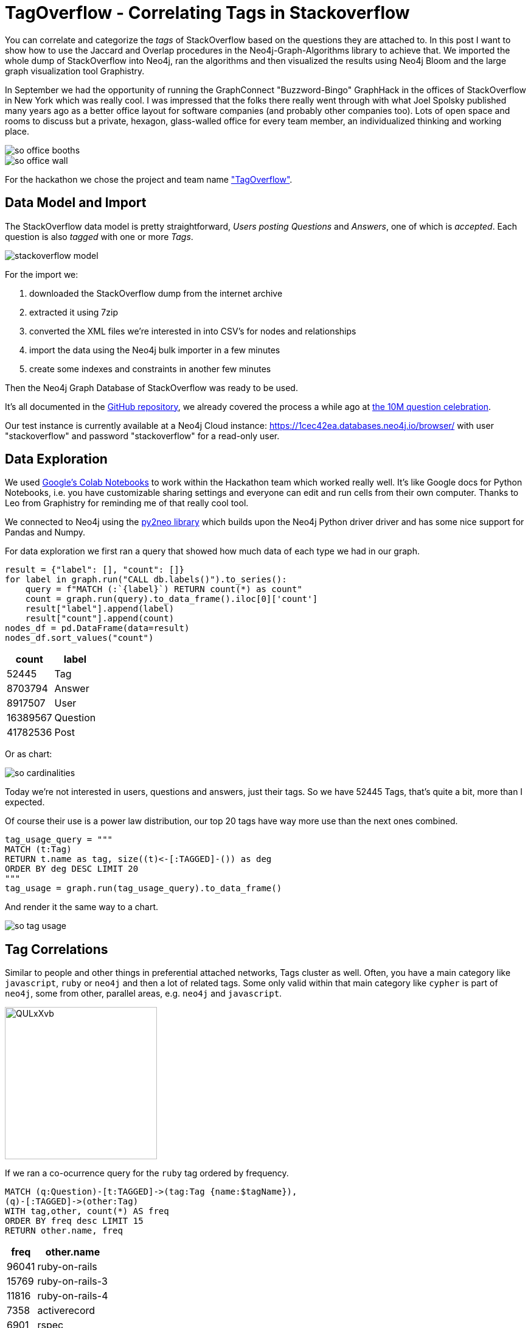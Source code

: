// https://colab.research.google.com/drive/1AMwmd4oM-6WV0pNuXFNFwDK447VkMkc8#scrollTo=dBa80xp7m3-x
= TagOverflow - Correlating Tags in Stackoverflow
//:img: ../img
:img: https://github.com/jexp/blog/raw/gh-pages/img

You can correlate and categorize the _tags_ of StackOverflow based on the questions they are attached to.
In this post I want to show how to use the Jaccard and Overlap procedures in the Neo4j-Graph-Algorithms library to achieve that.
We imported the whole dump of StackOverflow into Neo4j, ran the algorithms and then visualized the results using Neo4j Bloom and the large graph visualization tool Graphistry.

In September we had the opportunity of running the GraphConnect "Buzzword-Bingo" GraphHack in the offices of StackOverflow in New York which was really cool.
I was impressed that the folks there really went through with what Joel Spolsky published many years ago as a better office layout for software companies (and probably other companies too).
Lots of open space and rooms to discuss but a private, hexagon, glass-walled office for every team member, an individualized thinking and working place.

image::{img}/so-office-booths.jpg[]
image::{img}/so-office-wall.jpg[]

For the hackathon we chose the project and team name https://hackdash.org/projects/5ba6886396a2952c33e300a9["TagOverflow"].

== Data Model and Import

The StackOverflow data model is pretty straightforward, _Users posting Questions_ and _Answers_, one of which is _accepted_.
Each question is also _tagged_ with one or more _Tags_.

image::{img}/stackoverflow-model.jpg[]

For the import we:

1. downloaded the StackOverflow dump from the internet archive
2. extracted it using 7zip
3. converted the XML files we're interested in into CSV's for nodes and relationships
4. import the data using the Neo4j bulk importer in a few minutes
5. create some indexes and constraints in another few minutes

Then the Neo4j Graph Database of StackOverflow was ready to be used.

It's all documented in the https://github.com/neo4j-examples/neo4j-stackoverflow-import[GitHub repository], we already covered the process a while ago at https://neo4j.com/blog/import-10m-stack-overflow-questions/[the 10M question celebration].

Our test instance is currently available at a Neo4j Cloud instance: https://1cec42ea.databases.neo4j.io/browser/ with user "stackoverflow" and password "stackoverflow" for a read-only user.

== Data Exploration

We used https://colab.research.google.com/drive/1AMwmd4oM-6WV0pNuXFNFwDK447VkMkc8[Google's Colab Notebooks] to work within the Hackathon team which worked really well.
It's like Google docs for Python Notebooks, i.e. you have customizable sharing settings and everyone can edit and run cells from their own computer.
Thanks to Leo from Graphistry for reminding me of that really cool tool.

We connected to Neo4j using the http://py2neo.org[py2neo library] which builds upon the Neo4j Python driver driver and has some nice support for Pandas and Numpy.

For data exploration we first ran a query that showed how much data of each type we had in our graph.

[source,python]
----
result = {"label": [], "count": []}
for label in graph.run("CALL db.labels()").to_series():
    query = f"MATCH (:`{label}`) RETURN count(*) as count"
    count = graph.run(query).to_data_frame().iloc[0]['count']
    result["label"].append(label)
    result["count"].append(count)
nodes_df = pd.DataFrame(data=result)
nodes_df.sort_values("count")
----

[%autowidth,opts="header"]
|===
| count | label
| 52445 | Tag
| 8703794 | Answer
| 8917507 | User
| 16389567 | Question
| 41782536 | Post
|===

Or as chart:

image::{img}/so-cardinalities.png[]

Today we're not interested in users, questions and answers, just their tags.
So we have 52445 Tags, that's quite a bit, more than I expected.

Of course their use is a power law distribution, our top 20 tags have way more use than the next ones combined.

[source,cypher]
----
tag_usage_query = """
MATCH (t:Tag) 
RETURN t.name as tag, size((t)<-[:TAGGED]-()) as deg 
ORDER BY deg DESC LIMIT 20
"""
tag_usage = graph.run(tag_usage_query).to_data_frame()
----

And render it the same way to a chart.

image::{img}/so-tag-usage.png[]


== Tag Correlations

Similar to people and other things in preferential attached networks, Tags cluster as well.
Often, you have a main category like `javascript`, `ruby` or `neo4j` and then a lot of related tags.
Some only valid within that main category like `cypher` is part of `neo4j`, some from other, parallel areas, e.g. `neo4j` and `javascript`.

image::https://i.imgur.com/QULxXvb.jpg[width=250]

If we ran a co-ocurrence query for the `ruby` tag ordered by frequency.

[source,cypher]
----
MATCH (q:Question)-[t:TAGGED]->(tag:Tag {name:$tagName}),
(q)-[:TAGGED]->(other:Tag)
WITH tag,other, count(*) AS freq
ORDER BY freq desc LIMIT 15
RETURN other.name, freq
----

[%autowidth,opts="header"]
|===
| freq | other.name
| 96041 | ruby-on-rails
| 15769 | ruby-on-rails-3
| 11816 | ruby-on-rails-4
| 7358 | activerecord
| 6901 | rspec
| 6658 | arrays
| 5772 | rubygems
| 4859 | regex
| 4101 | javascript
| 3967 | gem
| 3942 | sinatra
| 3732 | hash
| 3435 | devise
| 3358 | heroku
| 2947 | nokogiri
|===

You'd see that the results make sense, many of those tags are either major ruby projects or libraries.

We could also render these correlations as virtual relationships in Neo4j Browser, by using the `apoc.create.vRelationship` function on our aggregated data to represent a `SIMILAR` relationship with the `count` as a property.

[source,cypher]
----
MATCH (q:Question)-[t:TAGGED]->(tag:Tag {name:"ruby"}),
(q)-[:TAGGED]->(other:Tag)
WITH tag,other, count(*) as freq
ORDER BY freq DESC LIMIT 50
RETURN tag, other, apoc.create.vRelationship(tag,'SIMILAR',{freq:freq}, other);
----

image::https://i.imgur.com/Mvzfe2Z.jpg[]

Next we wanted to see how frequently are those _other tags_ used, by looking at their degrees.

[source,cypher]
----
match (q:Question)-[t:TAGGED]->(tag:Tag {name:$tagName}),
(q)-[:TAGGED]->(other:Tag)
with other, count(*) as freq
return other.name, freq, size((other)<-[:TAGGED]-()) as degree 
order by freq desc limit 10
----

[%autowidth,opts="header"]
|===
| degree | freq | other.name
| 296513 | 96041 | ruby-on-rails
| 55807 | 15769 | ruby-on-rails-3
| 35954 | 11816 | ruby-on-rails-4
| 25483 | 7358 | activerecord
| 15949 | 6901 | rspec
| 273065 | 6658 | arrays
| 8842 | 5772 | rubygems
| 194295 | 4859 | regex
| 1674999 | 4101 | javascript
| 6371 | 3967 | gem
|===

It turned out that `rails`,`arrays` and `javascript` have really high usage.
Rails showed its popularity, the other two tags are also used independently of Ruby for other programming language questions.

== Tag Similarity

Then we looked at the similarity computation of tags based on the questions they were attached to.

We started with the https://neo4j.com/docs/graph-algorithms/current/algorithms/similarity-jaccard/[Jaccard Similarity] which is based on the intersection and the total size of two sets: 

----
jaccard(A,B) = ∣A ∩ B∣ / ( ∣A∣ + ∣B∣ - ∣A ∩ B| )

jaccard(A,B) = size(intersection(A,B)) / (size(B) + size(B) - size(intersection(A,B)))
----

We could run it in Neo4j either as a function, like 

[source,cypher]
----
RETURN algo.similarity.jaccard([1,2,3], [1,2,4,5]) AS similarity
----

Which returns `0.4` (i.e. `2/(3+4-2)`).

Or as a procedure for larger data volumes.
There we would pass in a list of maps/dictionaries where each entry has an `item` value and a `categories` list, e.g. `[{item:1, categories:[1,2,3]},{item:2, categories:[2,3,4]}]`.
The procedure then computes the intersections and similarities of all pairs in parallel.
We can pass in additional parameters like cutoffs for minimal similarity or degree of a node (relevancy), the details are documented in the documentation linked above.

We were running this on a small sample of our data to show that it worked.

[source,cypher]
----
// find 100 tags with more than 50 questions
MATCH (tag:Tag) WHERE size((tag)<-[:TAGGED]-()) > 50 WITH tag LIMIT 100
MATCH (q:Question)-[:TAGGED]->(tag)
// find 3M tagged questions for those
WITH * LIMIT 3000000
// create the entry per item (tag) with its categories (questions)
WITH {item:id(tag), categories: collect(id(q))} as entry
WITH collect(entry) as entries

// pass the entries to the algorithm, find the top 3 most similar items to each entry
CALL algo.similarity.jaccard.stream(entries, {topK:3})
YIELD item1, item2, count1, count2, intersection, similarity
// return each pair once
WHERE item1 < item2 
// return the tag names, intersections and similarities ordered by highest simillarity
RETURN algo.getNodeById(item1).name AS firstTag, algo.getNodeById(item2).name AS secondTag, intersection, similarity
ORDER BY similarity DESC LIMIT 50;
----

[%autowidth,opts="header"]
|===
| firstTag | intersection | secondTag | similarity
| html | 183523 | css | 0.211302
| html | 310519 | javascript | 0.145369
| javascript | 83489 | css | 0.044600
| .net | 3195 | javascript | 0.001643
| .net | 1591 | html | 0.001525
| .net | 140 | css | 0.000253
|===


== Global Correlations

We then ran the similarity computation on the whole dataset, limited to relevant tags that have at least 100 questions, in total 17000 tag-nodes, i.e. 292 Million comparisons (17k^2).

[source,cypher]
----
// tags with at least 100 questions
MATCH (tag:Tag) WHERE size((tag)<-[:TAGGED]-()) > 100 WITH tag
// get the questions
MATCH (q:Question)-[:TAGGED]->(tag)
// create dict with tag as item and questions as categories
WITH {item:id(tag), categories: collect(id(q))} as entry
WITH collect(entry) as entries
// run jaccard, write back results
CALL algo.similarity.jaccard(entries, {topK:5,similarityCutoff:0.1, write:true})
YIELD nodes, similarityPairs, write, writeRelationshipType, writeProperty, min, max, mean, stdDev, p25, p50, p75, p90, p95, p99, p999, p100

RETURN *;
----

On our contended shared test machine it ran for 13 minutes to compute the data, on dedicated hardware it would be faster.

With the quite high min-similarity of 0.1 and writing only the 5 most similar neighbours, we create 2864 `SIMILAR` relationships that we can then use to run other graph algorithms on top.

.Boundaries
[%autowidth,opts="header"]
|===
| nodes | similarityPairs | write | writeRelationshipType | writeProperty | min | max | mean 
| 17083 | 2864 | TRUE | "SIMILAR" | "score" | 0.09999990463256836 | 0.7578158378601074 | 0.1662157753992347 
|===

.Percentiles
[%autowidth,opts="header"]
|===
| p25 | p50 | p75 | p90 | p95 | p99 | p999 | p100
| 0.11612749099731445 | 0.14028024673461914 | 0.18978071212768555 | 0.25652265548706055 | 0.31351423263549805 | 0.441861629486084 | 0.7177920341491699 | 0.7578158378601074
|===

In the visualization we saw that we only created "very tight" groups of similarities, like `scheme<->racket` or `sed<->awk`, or some small clusters around each of rdf, hadoop, flash and quickbooks!

image::https://i.imgur.com/zoYzfWA.jpg[]

So we re-ran the computation with a lower similarity cutoff of 0.01, which resulted in a total of 44728 `SIMILAR` relationships.

NOTE: We only persisted the *top 5* neighbours of each node, so some similarities that you might expect could be missing, because they didn't make the cut.


== Utilize Similiarity Relationships

Now we used the newly created relationships to run other algorithms, for instance something straightforward as shortest path.
I.e. how were correlated tags connected transitively.

[source,cypher]
----
match path = shortestPath((t:Tag {name:'html'})-[:SIMILAR*]-(t2:Tag {name:'neo4j'}))
return [n IN nodes(path) | n.name] as nodes
----

Which leads to this path:

----
["html", "javascript", "json", "jackson", "spring-mvc", "spring-boot", "spring-data", "spring-data-neo4j", "neo4j"]
----

Or this 4th degree neighbourhood of "javascript".

[source,cypher]
----
MATCH path=(:Tag {name:"javascript"})-[:SIMILAR*..4]->() RETURN path
----

image::{img}/so-similarities-javascript.png[]

Besides that we also quickly ran other graph algorithms on our inferred graph and wrote the results back to our database.

[source,cypher]
----
call algo.pageRank('Tag','SIMILAR');


+-------------------------------------------------------------------------------------------------------+
| nodes | iterations | loadMillis | computeMillis | writeMillis | dampingFactor | write | writeProperty |
+-------------------------------------------------------------------------------------------------------+
| 52445 | 20         | 133        | 44            | 604         | 0.85          | TRUE  | "pagerank"    |
+-------------------------------------------------------------------------------------------------------+
1 row available after 807 ms, consumed after another 1 ms

call algo.labelPropagation('Tag','SIMILAR');

+--------------------------------------------------------------------------------------------------------------------------+
| nodes | iterations | loadMillis | computeMillis | writeMillis | write | didConverge | weightProperty | partitionProperty |
+--------------------------------------------------------------------------------------------------------------------------+
| 52445 | 1          | 56         | 36            | 341         | TRUE  | FALSE       | "weight"       | "partition"       |
+--------------------------------------------------------------------------------------------------------------------------+
1 row available after 438 ms, consumed after another 0 ms

call algo.betweenness('Tag','SIMILAR');

+--------------------------------------------------------------------------------------------------+
| loadMillis | computeMillis | writeMillis | nodes | minCentrality | maxCentrality | sumCentrality |
+--------------------------------------------------------------------------------------------------+
| 61         | 9117          | 378         | 52445 | -1.0          | -1.0          | -1.0          |
+--------------------------------------------------------------------------------------------------+
1 row available after 9561 ms, consumed after another 0 ms
----

Now our tags also carried `pagerank`, `partition`, `centrality` attributes that captured their relevance and place in our graph.

[source,cypher]
----
match (t:Tag) return t limit 5;
----

----
(:Tag {partition: 26, centrality: 406233.80006818444, name: ".net", count: 268970, pagerank: 2.532907, wikiPostId: 3607476})         
(:Tag {partition: 4, centrality: 2545764.1141965324, name: "html", count: 752349, pagerank: 6.3226235, wikiPostId: 3673182})         
(:Tag {partition: 415, centrality: 2731837.0951582957, name: "javascript", count: 1624044, pagerank: 5.2686405, wikiPostId: 3607052})
(:Tag {partition: 415, centrality: 642718.2814995827, name: "css", count: 537685, pagerank: 5.447395500000001, wikiPostId: 3644669}) 
(:Tag {partition: 204, centrality: 5703506.726861835, name: "php", count: 1200404, pagerank: 5.8298785, wikiPostId: 3607050})        
----

== Visualization

Now that the nodes of our graph were enriched with graph metrics, we could visualize them, e.g. with our https://medium.com/neo4j/graph-visualization-with-neo4j-using-neovis-js-a2ecaaa7c379[NeoVis.js Javascript library].

For instance the similarity graph surrounding the `javascript` tag.

image::{img}/so-neovis.jpg[]

You can https://raw.githack.com/neo4j-examples/neo4j-stackoverflow-import/master/tagoverflow-viz.html[try it live here] and find the https://github.com/neo4j-examples/neo4j-stackoverflow-import/blob/master/tagoverflow-viz.html[source on GitHub].


=== Visualization: Graphistry

Fortunately https://twitter.com/lmeyerov[Leo Meyerovich], the CEO and Founder of https://www.graphistry.com/[Graphistry], a high performance, GPU-based graph visualization toolkit was at the Hackathon as well.
While we were looking at the similarities, Leo build a small wrapper around the Neo4j Python driver to pull nodes and relationships from a Cypher query into a DataFrame for Graphistry and bind its columns as required.

Now the a [Neo4j connector] has been properly integrated into Graphistry, so you can use it out of the box.
There are also a number of https://github.com/graphistry/pygraphistry/tree/master/demos/databases/neo4j/official[demos as Jupyter Notebooks] available.

You'll need a Graphistry Key though, so ping Leo for that.

Below you see the Graphistry UI and a visualization of the network around 'kubernetes', with this query:

----
MATCH p=(t1:Tag {name:'kubernetes'})-[r:SIMILAR*..4]-(t2:Tag) 
RETURN p
----

----
GRAPHISTRY = {
    'server': 'labs.graphistry.com',
    'api': 2,
    'key': 'xxxx'
}


NEO4J = {
    'uri': "bolt://1cec42ea.databases.neo4j.io", 
    'auth': ("stackoverflow", "stackoverflow")
}

!pip install pandas
!pip install graphistry[bolt]


import pandas as pd
import graphistry
graphistry.__version__

graphistry.register(bolt=NEO4J, **GRAPHISTRY)

g = graphistry.cypher("""
      MATCH p=(t1:Tag {name:'kubernetes'})-[r:SIMILAR*..4]-(t2:Tag) 
      RETURN p
  """, 
  {})

g = g.bind(point_title='name', edge_weight='score') # point_size='pagerank', point_color='partition', 

g.plot()
----

image::{img}/so-graphistry.jpg[]

In graphistry you can configure some of the visualization settings directly with bindings, see above for the `name`.
Others are easier controlled via the UI, via `Add Histogram for ...` and select a property, then you can use that distribution to color or size nodes and relationships.

== Summary

This only touched the surface of what's possible with a graph model, graph algorithms and visualization for the StackOverflow data.

I hope I inspired you to play around with the data and dataset, the instance and the notebook are publicly accessible, so please try it out.
I gonna write an additional post on interesting graph queries you can do on this dataset.

Please let me know what else you'd love to do with this, I definitely have a lot more ideas.
Write me to devrel@neo4j.com or leave a comment on this post.

